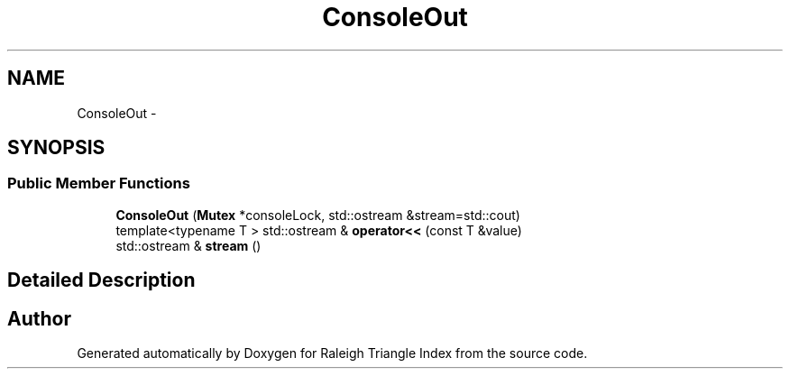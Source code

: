 .TH "ConsoleOut" 3 "Wed Apr 13 2016" "Version 1.0.0" "Raleigh Triangle Index" \" -*- nroff -*-
.ad l
.nh
.SH NAME
ConsoleOut \- 
.SH SYNOPSIS
.br
.PP
.SS "Public Member Functions"

.in +1c
.ti -1c
.RI "\fBConsoleOut\fP (\fBMutex\fP *consoleLock, std::ostream &stream=std::cout)"
.br
.ti -1c
.RI "template<typename T > std::ostream & \fBoperator<<\fP (const T &value)"
.br
.ti -1c
.RI "std::ostream & \fBstream\fP ()"
.br
.in -1c
.SH "Detailed Description"
.PP 


.SH "Author"
.PP 
Generated automatically by Doxygen for Raleigh Triangle Index from the source code\&.
